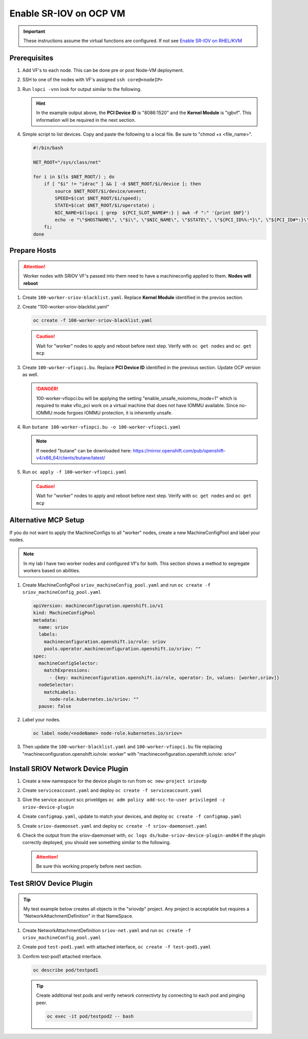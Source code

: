 Enable SR-IOV on OCP VM
=======================

.. important:: These instructions assume the virtual functions are configured.
   If not see `Enable SR-IOV on RHEL/KVM <../env/sriov.html>`_

Prerequisites
-------------

#. Add VF's to each node. This can be done pre or post Node-VM deployment.

   .. image:: ./images/sriov-add-hw.png

#. SSH to one of the nodes with VF's assigned ``ssh core@<nodeIP>``

#. Run ``lspci -vnn`` look for output similar to the following.

   .. image:: ./images/sriov-lspci-out.png

   .. hint:: In the example output above, the **PCI Device ID** is "8086:1520"
      and the **Kernel Module** is "igbvf". This information will be required
      in the next section.

#. Simple script to list devices. Copy and paste the following to a local file.
   Be sure to "chmod +x <file_name>".

   .. code-block:: bash

      #!/bin/bash

      NET_ROOT="/sys/class/net"

      for i in $(ls $NET_ROOT/) ; do
          if [ "$i" != "idrac" ] && [ -d $NET_ROOT/$i/device ]; then
              source $NET_ROOT/$i/device/uevent;
              SPEED=$(cat $NET_ROOT/$i/speed);
              STATE=$(cat $NET_ROOT/$i/operstate) ;
              NIC_NAME=$(lspci | grep  ${PCI_SLOT_NAME#*:} | awk -F ":" '{print $NF}')
              echo -e "\"$HOSTNAME\", \"$i\", \"$NIC_NAME\", \"$STATE\", \"${PCI_ID%%:*}\", \"${PCI_ID#*:}\", \"$PCI_
          fi;
      done

Prepare Hosts
-------------

.. attention:: Worker nodes with SRIOV VF's passed into them need to have a
   machineconfig applied to them. **Nodes will reboot**

#. Create ``100-worker-sriov-blacklist.yaml``. Replace **Kernel Module**
   identified in the previos section.

   .. code-block:: yaml
      :emphasize-lines: 12

      apiVersion: machineconfiguration.openshift.io/v1
      kind: MachineConfig
      metadata:
        labels:
          machineconfiguration.openshift.io/role: worker
        name: 100-worker-blacklist
      spec:
        config:
          ignition:
            version: 3.2.0
        kernelArguments:
          - modprobe.blacklist=igbvf

#. Create "100-worker-sriov-blacklist.yaml"

   .. code-block:: bash

      oc create -f 100-worker-sriov-blacklist.yaml

   .. caution:: Wait for "worker" nodes to apply and reboot before next step.
      Verify with ``oc get nodes`` and ``oc get mcp``

#. Create ``100-worker-vfiopci.bu``. Replace **PCI Device ID** identified in
   the previous section. Update OCP version as well.

   .. code-block:: yaml
      :emphasize-lines: 2,14

      variant: openshift
      version: 4.12.0
      metadata:
        name: 100-worker-vfiopci
        labels:
          machineconfiguration.openshift.io/role: worker
      storage:
        files:
        - path: /etc/modprobe.d/vfio.conf
          mode: 0644
          overwrite: true
          contents:
            inline: |
              options vfio-pci ids=8086:1520
              options vfio enable_unsafe_noiommu_mode=1
        - path: /etc/modules-load.d/vfio-pci.conf
          mode: 0644
          overwrite: true
          contents:
            inline: vfio-pci

   .. danger:: 100-worker-vfiopci.bu will be applying the setting
      "enable_unsafe_noiommu_mode=1" which is required to make vfio_pci work on
      a virtual machine that does not have IOMMU available. Since no-IOMMU
      mode forgoes IOMMU protection, it is inherently unsafe.

#. Run ``butane 100-worker-vfiopci.bu -o 100-worker-vfiopci.yaml``

   .. note:: If needed "butane" can be downloaded here:
      `<https://mirror.openshift.com/pub/openshift-v4/x86_64/clients/butane/latest/>`_

#. Run ``oc apply -f 100-worker-vfiopci.yaml``

   .. caution:: Wait for "worker" nodes to apply and reboot before next step.
      Verify with ``oc get nodes`` and ``oc get mcp``

Alternative MCP Setup
---------------------

If you do not want to apply the MachineConfigs to all "worker" nodes, create a
new MachineConfigPool and label your nodes.

.. note:: In my lab I have two worker nodes and configured Vf's for both. This
   section shows a method to segregate workers based on abilities.

#. Create MachineConfigPool ``sriov_machineConfig_pool.yaml`` and run
   ``oc create -f sriov_machineConfig_pool.yaml``

   .. code-block:: yaml

      apiVersion: machineconfiguration.openshift.io/v1
      kind: MachineConfigPool
      metadata:
        name: sriov
        labels:
          machineconfiguration.openshift.io/role: sriov
          pools.operator.machineconfiguration.openshift.io/sriov: ""
      spec:
        machineConfigSelector:
          matchExpressions:
            - {key: machineconfiguration.openshift.io/role, operator: In, values: [worker,sriov]}
        nodeSelector:
          matchLabels:
            node-role.kubernetes.io/sriov: ""
        pause: false

#. Label your nodes.

   .. code-block:: bash

      oc label node/<nodeName> node-role.kubernetes.io/sriov=

#. Then update the ``100-worker-blacklist.yaml`` and ``100-worker-vfiopci.bu``
   file replacing "machineconfiguration.openshift.io/role: worker" with
   "machineconfiguration.openshift.io/role: sriov"

Install SRIOV Network Device Plugin
-----------------------------------

#. Create a new namespace for the device plugin to run from
   ``oc new-project sriovdp``

#. Create ``serviceaccount.yaml`` and deploy
   ``oc create -f serviceaccount.yaml``

   .. code-block:: yaml
      :emphasize-lines: 4

      apiVersion: v1
      kind: ServiceAccount
      metadata:
        name: sriov-device-plugin
        namespace: sriovdp

#. Give the service account scc priveldges
   ``oc adm policy add-scc-to-user privileged -z sriov-device-plugin``

#. Create ``configmap.yaml``, update to match your devices, and deploy
   ``oc create -f configmap.yaml``

   .. code-block:: yaml
      :emphasize-lines: 13,14

      apiVersion: v1
      kind: ConfigMap
      metadata:
        name: sriovdp-config
        namespace: sriovdp
      data:
        config.json: |
          {
              "resourceList": [
                  {
                      "resourceName": "intel_sriov_dpdk",
                      "selectors": {
                          "vendors": ["8086"],
                          "devices": ["1520"],
                          "drivers": ["vfio-pci"]
                      }
                  }
              ]
          }

#. Create ``sriov-daemonset.yaml`` and deploy
   ``oc create -f sriov-daemonset.yaml``

   .. code-block:: yaml
      :emphasize-lines: 23,26

      apiVersion: apps/v1
      kind: DaemonSet
      metadata:
        name: kube-sriov-device-plugin-amd64
        namespace: sriovdp
        labels:
          tier: node
          app: sriovdp
      spec:
        selector:
          matchLabels:
            name: sriov-device-plugin
        template:
          metadata:
            labels:
              name: sriov-device-plugin
              tier: node
              app: sriovdp
          spec:
            hostNetwork: true
            nodeSelector:
              kubernetes.io/arch: amd64
            serviceAccountName: sriov-device-plugin
            containers:
            - name: kube-sriovdp
              image: quay.io/openshift/origin-sriov-network-device-plugin:4.12
              imagePullPolicy: IfNotPresent
              args:
              - --log-dir=sriovdp
              - --log-level=10
              securityContext:
                privileged: true
              resources:
                requests:
                  cpu: "250m"
                  memory: "40Mi"
                limits:
                  cpu: 1
                  memory: "200Mi"
              volumeMounts:
              - name: devicesock
                mountPath: /var/lib/kubelet/
                readOnly: false
              - name: log
                mountPath: /var/log
              - name: config-volume
                mountPath: /etc/pcidp
              - name: device-info
                mountPath: /var/run/k8s.cni.cncf.io/devinfo/dp
            volumes:
              - name: devicesock
                hostPath:
                  path: /var/lib/kubelet/
              - name: log
                hostPath:
                  path: /var/log
              - name: device-info
                hostPath:
                  path: /var/run/k8s.cni.cncf.io/devinfo/dp
                  type: DirectoryOrCreate
              - name: config-volume
                configMap:
                  name: sriovdp-config
                  items:
                  - key: config.json
                    path: config.json

#. Check the output from the sriov-daemonset with,
   ``oc logs ds/kube-sriov-device-plugin-amd64`` If the plugin correctly
   deployed, you should see something similar to the following.

   .. image:: ./images/sriov-daemonset-log.png

   .. image:: ./images/sriov-daemonset-log2.png

   .. attention:: Be sure this working properly before next section.

Test SRIOV Device Plugin
------------------------

.. tip:: My test example below creates all objects in the "sriovdp" project.
   Any project is acceptable but requires a "NetworkAttachmentDefinition" in
   that NameSpace.

#. Create NetworkAttachmentDefinition ``sriov-net.yaml`` and run
   ``oc create -f sriov_machineConfig_pool.yaml``

   .. seealso:: For more information on multiple networks and config types go to:
      `Understanding multiple networks
      <https://docs.redhat.com/en/documentation/openshift_container_platform/4.19/html/multiple_networks/understanding-multiple-networks>`_

   .. code-block:: yaml
      :emphasize-lines: 4,6,9

      apiVersion: "k8s.cni.cncf.io/v1"
      kind: NetworkAttachmentDefinition
      metadata:
        name: sriov-net
        annotations:
          k8s.v1.cni.cncf.io/resourceName: intel.com/intel_sriov_dpdk
      spec:
        config: '{
        "type": "macvlan",
        "cniVersion": "0.3.1",
        "name": "sriov-net",
        "ipam": {
          "type": "host-local",
          "subnet": "10.56.217.0/24",
          "routes": [{
            "dst": "0.0.0.0/0"
          }],
          "gateway": "10.56.217.1"
        }
      }'

#. Create pod ``test-pod1.yaml`` with attached interface,
   ``oc create -f test-pod1.yaml``

   .. code-block:: yaml
      :emphasize-lines: 7,24,26

      apiVersion: v1
      kind: Pod
      metadata:
        annotations:
          k8s.v1.cni.cncf.io/networks: '[
           {
            "name": "sriov-net",
            "namespace": "sriovdp"
           }
         ]'
        labels:
          env: test
        name: testpod
        namespace: sriovdp
      spec:
        containers:
        - name: appcntr1
          image: centos/tools
          imagePullPolicy: IfNotPresent
          command: [ "/bin/bash", "-c", "--" ]
          args: [ "while true; do sleep 300000; done;" ]
          resources:
            requests:
              intel.com/intel_sriov_dpdk: '1'
            limits:
              intel.com/intel_sriov_dpdk: '1'
        restartPolicy: "Never"

#. Confirm test-pod1 attached interface.

   .. code-block:: bash

      oc describe pod/testpod1

   .. image:: ./images/sriov-verify-interface.png

   .. tip:: Create additional test pods and verify network connectivty by
      connecting to each pod and pinging peer.

      .. code-block:: bash

         oc exec -it pod/testpod2 -- bash
